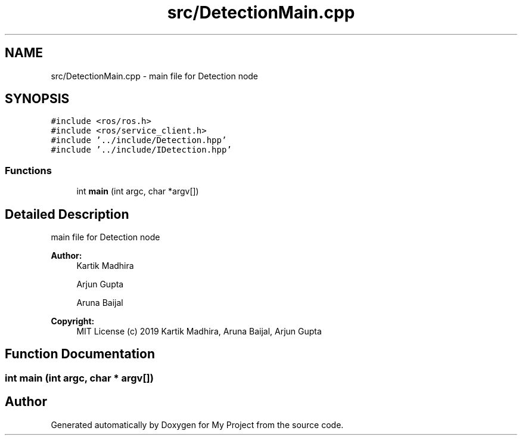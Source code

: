.TH "src/DetectionMain.cpp" 3 "Mon Dec 9 2019" "My Project" \" -*- nroff -*-
.ad l
.nh
.SH NAME
src/DetectionMain.cpp \- main file for Detection node  

.SH SYNOPSIS
.br
.PP
\fC#include <ros/ros\&.h>\fP
.br
\fC#include <ros/service_client\&.h>\fP
.br
\fC#include '\&.\&./include/Detection\&.hpp'\fP
.br
\fC#include '\&.\&./include/IDetection\&.hpp'\fP
.br

.SS "Functions"

.in +1c
.ti -1c
.RI "int \fBmain\fP (int argc, char *argv[])"
.br
.in -1c
.SH "Detailed Description"
.PP 
main file for Detection node 


.PP
\fBAuthor:\fP
.RS 4
Kartik Madhira 
.PP
Arjun Gupta 
.PP
Aruna Baijal 
.RE
.PP
\fBCopyright:\fP
.RS 4
MIT License (c) 2019 Kartik Madhira, Aruna Baijal, Arjun Gupta 
.RE
.PP

.SH "Function Documentation"
.PP 
.SS "int main (int argc, char * argv[])"

.SH "Author"
.PP 
Generated automatically by Doxygen for My Project from the source code\&.
